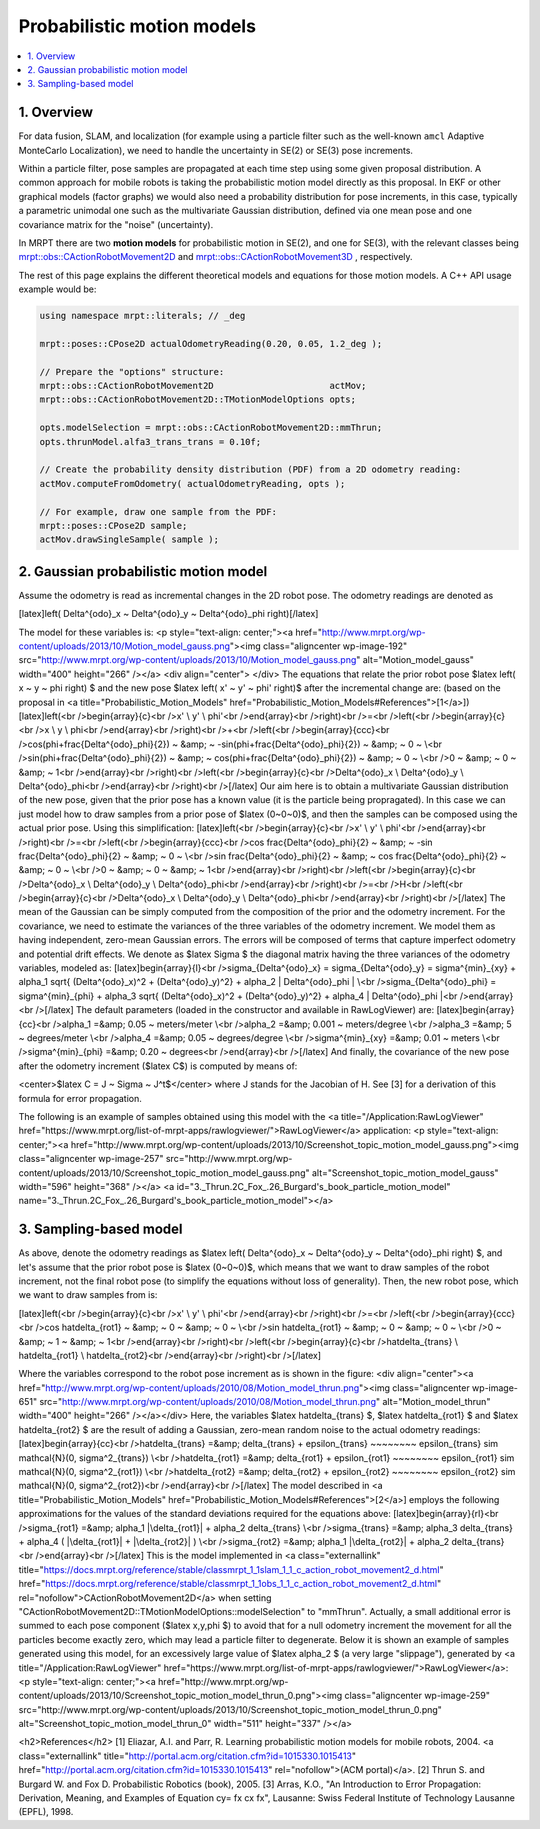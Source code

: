 .. _tutorial-motion-models:

===========================================================================
Probabilistic motion models
===========================================================================

.. contents:: :local:

1. Overview
========================================

For data fusion, SLAM, and localization 
(for example using a particle filter such as the well-known ``amcl`` Adaptive MonteCarlo Localization), 
we need to handle the uncertainty in SE(2) or SE(3) pose increments.

Within a particle filter, pose samples are propagated at each time step using some 
given proposal distribution. A common approach for mobile robots is taking the
probabilistic motion model directly as this proposal.
In EKF or other graphical models (factor graphs) we would also 
need a probability distribution for pose increments, in this case, 
typically a parametric unimodal one such as the multivariate Gaussian distribution, 
defined via one mean pose and one covariance matrix for the "noise" (uncertainty).

In MRPT there are two **motion models** for probabilistic motion in SE(2), and 
one for SE(3), with the relevant classes being
`mrpt::obs::CActionRobotMovement2D <class_mrpt_obs_CActionRobotMovement2D.html>`_
and
`mrpt::obs::CActionRobotMovement3D <class_mrpt_obs_CActionRobotMovement3D.html>`_
, respectively. 

The rest of this page explains the different theoretical models and equations for
those motion models. A C++ API usage example would be:

.. code:: lang:c++

    using namespace mrpt::literals; // _deg

    mrpt::poses::CPose2D actualOdometryReading(0.20, 0.05, 1.2_deg );
    
    // Prepare the "options" structure:
    mrpt::obs::CActionRobotMovement2D                      actMov;
    mrpt::obs::CActionRobotMovement2D::TMotionModelOptions opts;
    
    opts.modelSelection = mrpt::obs::CActionRobotMovement2D::mmThrun;
    opts.thrunModel.alfa3_trans_trans = 0.10f;
    
    // Create the probability density distribution (PDF) from a 2D odometry reading:
    actMov.computeFromOdometry( actualOdometryReading, opts );
    
    // For example, draw one sample from the PDF:
    mrpt::poses::CPose2D sample;
    actMov.drawSingleSample( sample );



2. Gaussian probabilistic motion model
========================================

Assume the odometry is read as incremental changes in the 2D robot pose. The odometry readings are denoted as

[latex]\left( \Delta^{odo}_x ~ \Delta^{odo}_y ~ \Delta^{odo}_\phi \right)[/latex]

The model for these variables is:
<p style="text-align: center;"><a href="http://www.mrpt.org/wp-content/uploads/2013/10/Motion_model_gauss.png"><img class="aligncenter  wp-image-192" src="http://www.mrpt.org/wp-content/uploads/2013/10/Motion_model_gauss.png" alt="Motion_model_gauss" width="400" height="266" /></a>
<div align="center"> </div>
The equations that relate the prior robot pose $latex \left( x ~ y ~ \phi \right) $ and the new pose $latex \left( x' ~ y' ~ \phi' \right)$ after the incremental change are: (based on the proposal in <a title="Probabilistic_Motion_Models" href="Probabilistic_Motion_Models#References">[1</a>])
[latex]\left(<br />\begin{array}{c}<br />x' \\ y' \\ \phi'<br />\end{array}<br />\right)<br />=<br />\left(<br />\begin{array}{c}<br />x \\ y \\ \phi<br />\end{array}<br />\right)<br />+<br />\left(<br />\begin{array}{ccc}<br />\cos(\phi+\frac{\Delta^{odo}_\phi}{2}) ~ &amp; ~ -\sin(\phi+\frac{\Delta^{odo}_\phi}{2}) ~ &amp; ~ 0 ~ \\<br />\sin(\phi+\frac{\Delta^{odo}_\phi}{2}) ~ &amp; ~ \cos(\phi+\frac{\Delta^{odo}_\phi}{2}) ~ &amp; ~ 0 ~ \\<br />0 ~ &amp; ~ 0 ~ &amp; ~ 1<br />\end{array}<br />\right)<br />\left(<br />\begin{array}{c}<br />\Delta^{odo}_x \\ \Delta^{odo}_y \\ \Delta^{odo}_\phi<br />\end{array}<br />\right)<br />[/latex]
Our aim here is to obtain a multivariate Gaussian distribution of the new pose, given that the prior pose has a known value (it is the particle being propragated). In this case we can just model how to draw samples from a prior pose of $latex (0~0~0)$, and then the samples can be composed using the actual prior pose.
Using this simplification:
[latex]\left(<br />\begin{array}{c}<br />x' \\ y' \\ \phi'<br />\end{array}<br />\right)<br />=<br />\left(<br />\begin{array}{ccc}<br />\cos \frac{\Delta^{odo}_\phi}{2} ~ &amp; ~ -\sin \frac{\Delta^{odo}_\phi}{2} ~ &amp; ~ 0 ~ \\<br />\sin \frac{\Delta^{odo}_\phi}{2} ~ &amp; ~ \cos \frac{\Delta^{odo}_\phi}{2} ~ &amp; ~ 0 ~ \\<br />0 ~ &amp; ~ 0 ~ &amp; ~ 1<br />\end{array}<br />\right)<br />\left(<br />\begin{array}{c}<br />\Delta^{odo}_x \\ \Delta^{odo}_y \\ \Delta^{odo}_\phi<br />\end{array}<br />\right)<br />=<br />H<br />\left(<br />\begin{array}{c}<br />\Delta^{odo}_x \\ \Delta^{odo}_y \\ \Delta^{odo}_\phi<br />\end{array}<br />\right)<br />[/latex]
The mean of the Gaussian can be simply computed from the composition of the prior and the odometry increment. For the covariance, we need to estimate the variances of the three variables of the odometry increment. We model them as having independent, zero-mean Gaussian errors. The errors will be composed of terms that capture imperfect odometry and potential drift effects.
We denote as $latex \Sigma $ the diagonal matrix having the three variances of the odometry variables, modeled as:
[latex]\begin{array}{l}<br />\sigma_{\Delta^{odo}_x} = \sigma_{\Delta^{odo}_y} = \sigma^{min}_{xy} + \alpha_1 \sqrt{ (\Delta^{odo}_x)^2 + (\Delta^{odo}_y)^2} + \alpha_2 | \Delta^{odo}_\phi | \\<br />\sigma_{\Delta^{odo}_\phi} = \sigma^{min}_{\phi} + \alpha_3 \sqrt{ (\Delta^{odo}_x)^2 + (\Delta^{odo}_y)^2} + \alpha_4 | \Delta^{odo}_\phi |<br />\end{array}<br />[/latex]
The default parameters (loaded in the constructor and available in RawLogViewer) are:
[latex]\begin{array}{cc}<br />\alpha_1 =&amp; 0.05 ~ meters/meter \\<br />\alpha_2 =&amp; 0.001 ~ meters/degree \\<br />\alpha_3 =&amp; 5 ~ degrees/meter \\<br />\alpha_4 =&amp; 0.05 ~ degrees/degree \\<br />\sigma^{min}_{xy} =&amp; 0.01 ~ meters \\<br />\sigma^{min}_{\phi} =&amp; 0.20 ~ degrees<br />\end{array}<br />[/latex]
And finally, the covariance of the new pose after the odometry increment ($latex C$) is computed by means of:
 
<center>$latex C = J ~ \Sigma ~ J^t$</center>
where J stands for the Jacobian of H. See [3] for a derivation of this formula for error propagation.
 
The following is an example of samples obtained using this model with the <a title="/Application:RawLogViewer" href="https://www.mrpt.org/list-of-mrpt-apps/rawlogviewer/">RawLogViewer</a> application:
<p style="text-align: center;"><a href="http://www.mrpt.org/wp-content/uploads/2013/10/Screenshot_topic_motion_model_gauss.png"><img class="aligncenter  wp-image-257" src="http://www.mrpt.org/wp-content/uploads/2013/10/Screenshot_topic_motion_model_gauss.png" alt="Screenshot_topic_motion_model_gauss" width="596" height="368" /></a>
<a id="3._Thrun.2C_Fox_.26_Burgard's_book_particle_motion_model" name="3._Thrun.2C_Fox_.26_Burgard's_book_particle_motion_model"></a>


3. Sampling-based model
========================================

As above, denote the odometry readings as $latex \left( \Delta^{odo}_x ~ \Delta^{odo}_y ~ \Delta^{odo}_\phi \right) $,
and let's assume that the prior robot pose is $latex (0~0~0)$, which means that we want to draw samples
of the robot increment, not the final robot pose (to simplify the equations without loss of generality).
Then, the new robot pose, which we want to draw samples from is:

[latex]\left(<br />\begin{array}{c}<br />x' \\ y' \\ \phi'<br />\end{array}<br />\right)<br />=<br />\left(<br />\begin{array}{ccc}<br />\cos \hat\delta_{rot1} ~ &amp; ~ 0 ~ &amp; ~ 0 ~ \\<br />\sin \hat\delta_{rot1} ~ &amp; ~ 0 ~ &amp; ~ 0 ~ \\<br />0 ~ &amp; ~ 1 ~ &amp; ~ 1<br />\end{array}<br />\right)<br />\left(<br />\begin{array}{c}<br />\hat\delta_{trans} \\ \hat\delta_{rot1} \\ \hat\delta_{rot2}<br />\end{array}<br />\right)<br />[/latex]

Where the variables correspond to the robot pose increment as is shown in the figure:
<div align="center"><a href="http://www.mrpt.org/wp-content/uploads/2010/08/Motion_model_thrun.png"><img class="aligncenter  wp-image-651" src="http://www.mrpt.org/wp-content/uploads/2010/08/Motion_model_thrun.png" alt="Motion_model_thrun" width="400" height="266" /></a></div>
Here, the variables $latex \hat\delta_{trans} $, $latex \hat\delta_{rot1} $ and $latex \hat\delta_{rot2} $ are the result of adding a Gaussian, zero-mean random noise to the actual odometry readings:
[latex]\begin{array}{cc}<br />\hat\delta_{trans} =&amp; \delta_{trans} + \epsilon_{trans} ~~~~~~~~ \epsilon_{trans} \sim \mathcal{N}(0, \sigma^2_{trans}) \\<br />\hat\delta_{rot1} =&amp; \delta_{rot1} + \epsilon_{rot1} ~~~~~~~~ \epsilon_{rot1} \sim \mathcal{N}(0, \sigma^2_{rot1}) \\<br />\hat\delta_{rot2} =&amp; \delta_{rot2} + \epsilon_{rot2} ~~~~~~~~ \epsilon_{rot2} \sim \mathcal{N}(0, \sigma^2_{rot2})<br />\end{array}<br />[/latex]
The model described in <a title="Probabilistic_Motion_Models" href="Probabilistic_Motion_Models#References">[2</a>] employs the following approximations for the values of the standard deviations required for the equations above:
[latex]\begin{array}{rl}<br />\sigma_{rot1} =&amp; \alpha_1 |\delta_{rot1}| + \alpha_2 \delta_{trans} \\<br />\sigma_{trans} =&amp; \alpha_3 \delta_{trans} + \alpha_4 ( |\delta_{rot1}| + |\delta_{rot2}| ) \\<br />\sigma_{rot2} =&amp; \alpha_1 |\delta_{rot2}| + \alpha_2 \delta_{trans}<br />\end{array}<br />[/latex]
This is the model implemented in <a class="externallink" title="https://docs.mrpt.org/reference/stable/classmrpt_1_1slam_1_1_c_action_robot_movement2_d.html" href="https://docs.mrpt.org/reference/stable/classmrpt_1_1obs_1_1_c_action_robot_movement2_d.html" rel="nofollow">CActionRobotMovement2D</a> when setting "CActionRobotMovement2D::TMotionModelOptions::modelSelection" to "mmThrun". Actually, a small additional error is summed to each pose component ($latex x,y,\phi $) to avoid that for a null odometry increment the movement for all the particles become exactly zero, which may lead a particle filter to degenerate.
Below it is shown an example of samples generated using this model, for an excessively large value of $latex \alpha_2 $ (a very large "slippage"), generated by <a title="/Application:RawLogViewer" href="https://www.mrpt.org/list-of-mrpt-apps/rawlogviewer/">RawLogViewer</a>:
<p style="text-align: center;"><a href="http://www.mrpt.org/wp-content/uploads/2013/10/Screenshot_topic_motion_model_thrun_0.png"><img class="aligncenter  wp-image-259" src="http://www.mrpt.org/wp-content/uploads/2013/10/Screenshot_topic_motion_model_thrun_0.png" alt="Screenshot_topic_motion_model_thrun_0" width="511" height="337" /></a>



<h2>References</h2>
[1] Eliazar, A.I. and Parr, R. Learning probabilistic motion models for mobile robots, 2004. <a class="externallink" title="http://portal.acm.org/citation.cfm?id=1015330.1015413" href="http://portal.acm.org/citation.cfm?id=1015330.1015413" rel="nofollow">(ACM portal)</a>.
[2] Thrun S. and Burgard W. and Fox D. Probabilistic Robotics (book), 2005.
[3] Arras, K.O., "An Introduction to Error Propagation: Derivation, Meaning, and Examples of Equation cy= fx cx fx", Lausanne: Swiss Federal Institute of Technology Lausanne (EPFL), 1998.
